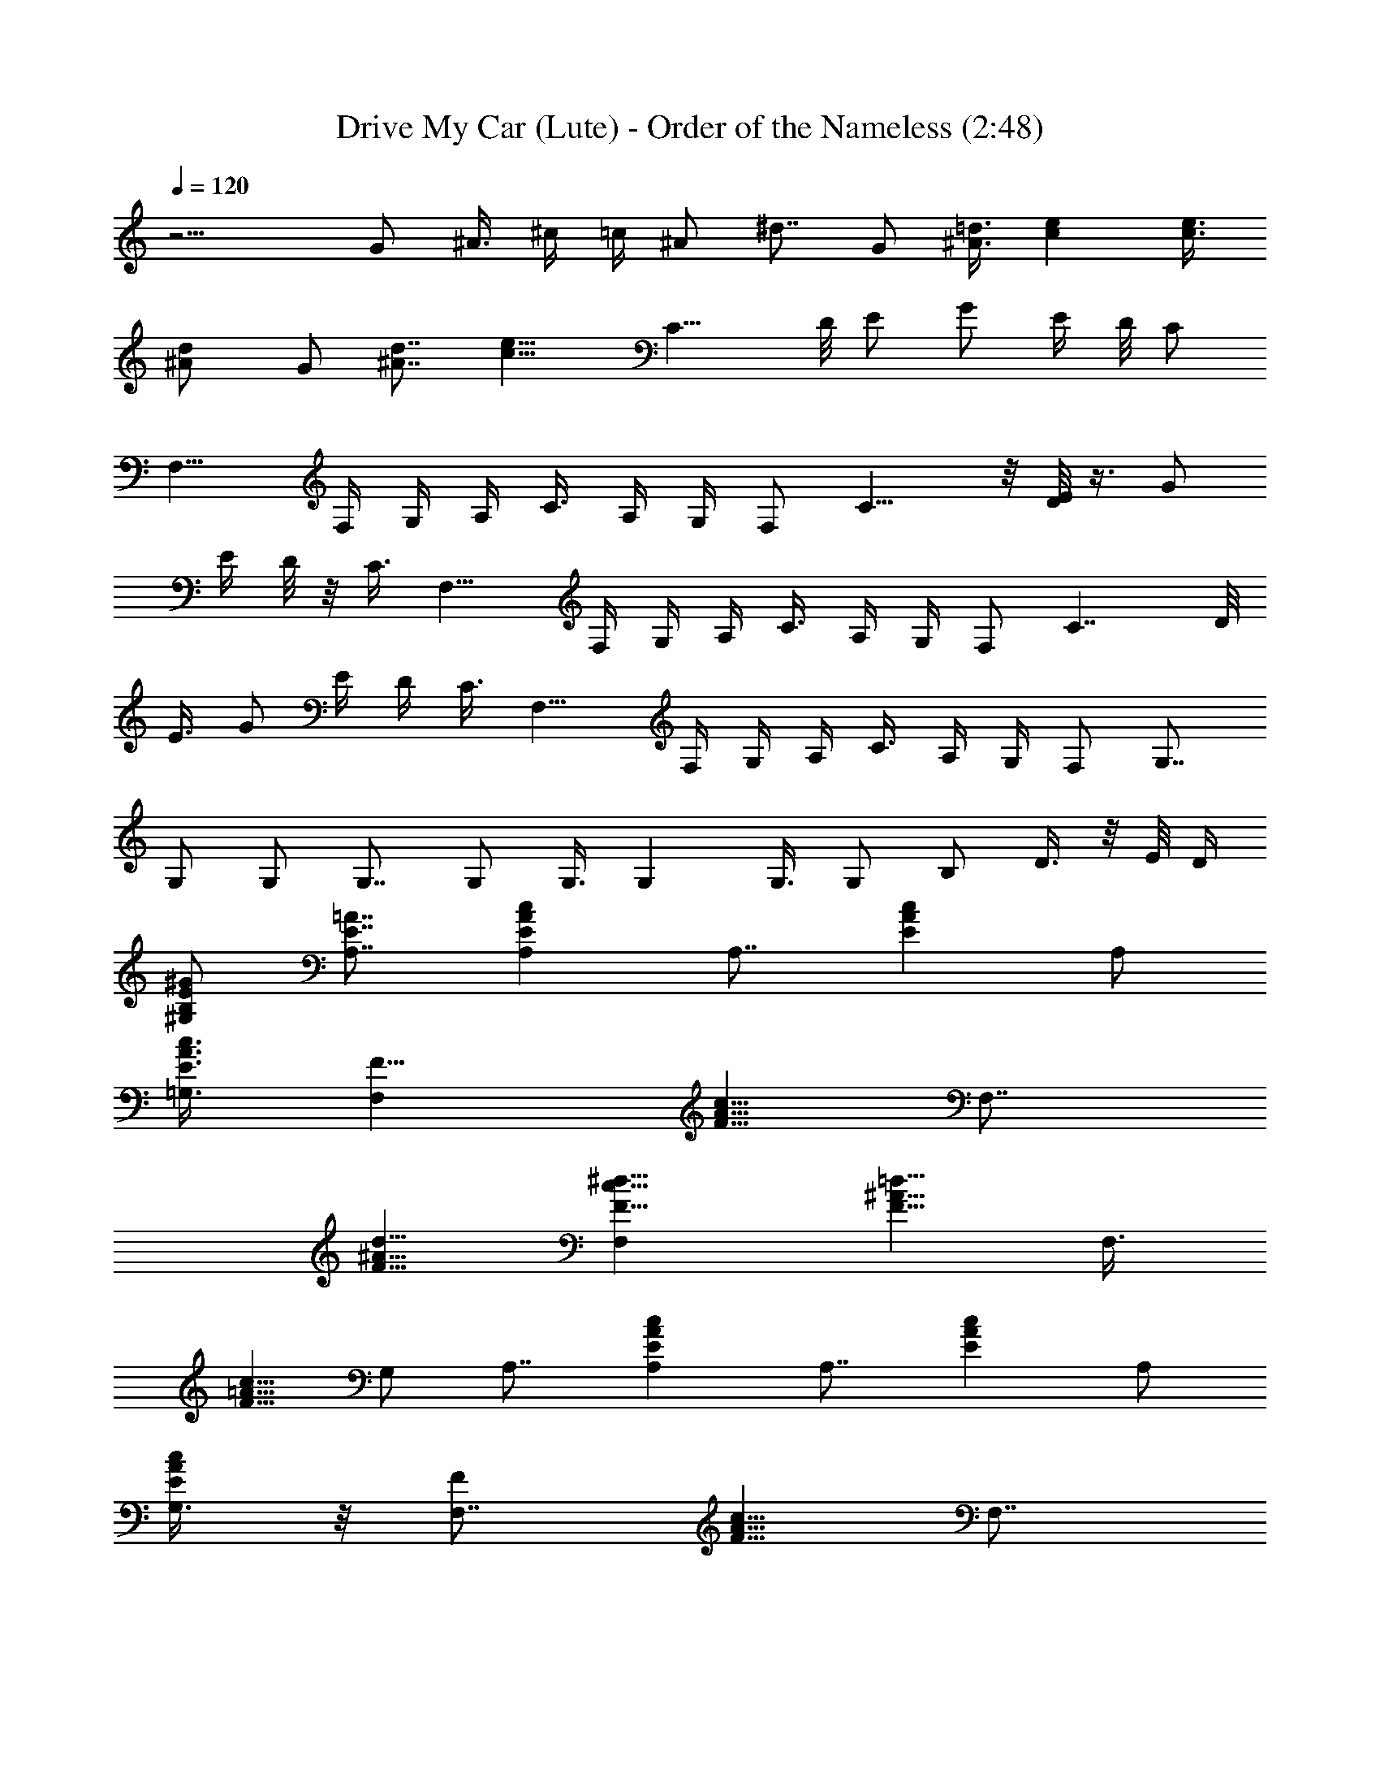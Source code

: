 X:1
T:Drive My Car (Lute) - Order of the Nameless (2:48)
Z:Transcribed by LotRO MIDI Player:http://lotro.acasylum.com/midi
%  Original file:DriveMyCar.mid
%  Transpose:-2
L:1/4
Q:120
K:C
z13/4 G/2 ^A3/8 ^c/4 =c/4 ^A/2 ^d7/8 G/2 [=d3/8^A3/8] [ce] [e3/8c3/8]
[^Ad/2] G/2 [d7/8^A7/8] [e15/8c15/8z] C13/8 D/8 E/2 G/2 E/4 D/8 C/2
F,13/8 F,/4 G,/4 A,/4 C3/8 A,/4 G,/4 F,/2 C13/8 z/8 [D/8E/2] z3/8 G/2
E/4 D/8 z/8 C3/8 F,13/8 F,/4 G,/4 A,/4 C3/8 A,/4 G,/4 F,/2 C7/4 D/8
E3/8 G/2 E/4 D/4 C3/8 F,13/8 F,/4 G,/4 A,/4 C3/8 A,/4 G,/4 F,/2 G,7/8
G,/2 G,/2 G,7/8 G,/2 G,3/8 G, G,3/8 G,/2 B,/2 D3/8 z/8 E/8 D/4
[B,/2^G/2E/2^G,/2] [A,7/8E7/8=A7/8] [A,EAc] [A,7/8z3/8] [AcEz/2] A,/2
[=G,3/8A3/8c3/8E3/8] [F,F5/8] [A5/8F5/8c5/8z3/8] [F,7/8z/4]
[d5/8^A5/8F5/8] [F,^d5/8F5/8c5/8] [=d5/8F5/8^A5/8z3/8] [F,3/8z/4]
[F5/8=A5/8c5/8z/8] G,/2 A,7/8 [A,EcA] [A,7/8z3/8] [cEAz/2] A,/2
[G,3/8c/2A/2E/2] z/8 [F,7/8F/2] [c5/8A5/8F5/8z3/8] [F,7/8z/4]
[F5/8d5/8^A5/8] [F,^d5/8c5/8F5/8] [F5/8^A5/8=d5/8z3/8] [F,3/8z/4]
[F5/8c5/8=A5/8z/8] G,/2 A,7/8 [A,AcE] [A,7/8z/2] [A7/8c7/8E7/8z3/8]
[A,z/2] [A/2c/2E/2] [D,7/8z3/8] E,/2 [F,/2^F7/8A7/8D7/8] D,3/8 G,/2
[F,/2D7/8=G7/8B7/8] E,3/8 [D,/2G/2B/2D/2] [C7/8C,] z/8
[C5/8E7/8G7/8c7/8] G,/4 [A,/2F,/2] [C3/8A7/8c7/8=F7/8] A,/2
[F,/2A/2c/2F/2] [G,7/8B3/8G3/8d3/8] z/2 G,3/4 G,/8 B,/2 D/2 B,3/8 z/8
G,3/8 C7/4 D/8 E/2 G3/8 E/4 D/4 C/2 F,13/8 F,/8 z/8 G,/8 A,/4 C/2
A,/4 G,/4 F,3/8 C7/4 D/8 E/2 G3/8 E/4 D/4 C/2 F,13/8 F,/4 G,/8 A,/4
C/2 A,/4 G,/4 F,3/8 C7/4 D/8 E/2 G3/8 z/8 E/8 D/4 C/2 F,13/8 F,/4
G,/8 z/8 A,/8 C/2 A,/4 G,/4 F,3/8 G, G,3/8 z/8 G,3/8 G, G,3/8 G,/2
G,7/8 G,/2 G,/2 B,3/8 D/2 E/4 D/4 [B,3/8^G/2E/2^G,/2] z/8
[A,7/8A7/8E7/8] [A,7/8A7/8c7/8E7/8] [A,z/2] [c7/8E7/8A7/8z/2] A,3/8
[=G,/2E/2A/2c/2] [F,7/8F5/8] [A5/8c5/8F5/8z/4] [F,z3/8]
[d5/8F5/8^A5/8] [F,7/8F5/8c5/8^d5/8] [^A5/8=d5/8F5/8z/4] [F,/2z3/8]
[c5/8F5/8=A5/8z/8] G,/2 A,7/8 [A,7/8c7/8A7/8E7/8] [A,z/2]
[A7/8c7/8E7/8z/2] A,3/8 [G,/2A/2c/2E/2] [F,7/8F5/8]
[c5/8F5/8A5/8z3/8] [F,7/8z/4] [^A5/8d5/8F5/8] [F,7/8F5/8^d5/8c5/8]
[^A5/8F5/8=d5/8z/4] [F,/2z3/8] [F5/8c5/8=A5/8z/8] G,/2 A,7/8
[A,7/8E7/8c7/8A7/8] [A,z/2] [cEAz/2] [A,7/8z/2] [A3/8c3/8E3/8]
[D,z/2] E,/2 [F,3/8A7/8D7/8^F7/8] D,/2 G,/2 [F,3/8D7/8=G7/8B7/8] E,/2
[D,/2B/2D/2G/2] [C7/8C,7/8] [C3/4cGE] G,/8 z/8 [A,3/8F,7/8] C/2
[A,/2=F/2A/2c/2] [F,3/8G3/8B3/8d3/8G,3/8] G,/2 z13/4 [C7/4^A7/8] c/2
b/8 [c'3/4z/4] D/8 E3/8 [G/2c/2] [E/4^f/4] [D/4=f/4] [C3/8^d3/8]
[F,13/8f] f5/8 [F,/4f/4] [G,/4^d/2] A,/4 [C3/8f/2] z/8 A,/8 G,/4
[F,/2G/2] [C7/4^A7/8] c/2 b/8 [c'3/4z/4] D/8 E3/8 [G/2c/2] [E/4^f/4]
[D/4=f/4] [C3/8^d3/8] [F,13/8f] f5/8 [F,/4f/4] [G,/4^d/2] A,/4
[C/2=d/2] [A,/8^A3/8] G,/4 [F,/2G/2] [C7/4^A7/8] c/2 b/8 [c'3/4z/4]
D/8 E3/8 [G/2c/2] [E/4^f/4] [D/4=f/4] [C3/8^d/2] z/8 [F,3/2f7/8] f5/8
[F,/4f/4] [G,/4^d/2] A,/4 [C/2c11/8] A,/8 z/8 G,/8 F,/2 [G,7/8g7/8]
[G,/2g/2] [G,/2^a/2] [G,7/8^a7/8] [G,/2^a/2] [G,/2c'/2] [G,7/8c'7/8]
[G,/2c'/2] [G,3/8^d3/8] [B,/2^d/2] [D/2^a7/8] E/4 D/8 [B,/2c'3/2]
A,7/8 z/8 A,7/8 A,7/8 A,/2 G,/2 [F,7/8F5/8] [c5/8F5/8=A5/8z/4]
[F,7/8z3/8] [^A/2=d/2F/2] [F,^d5/8F5/8c5/8] [^A5/8=d5/8F5/8z3/8]
[F,3/8z/4] [c5/8F5/8=A5/8z/4] G,3/8 A, [A,7/8A7/8c7/8E7/8] [A,7/8z/2]
[E7/8A7/8c7/8z3/8] A,/2 [G,/2c/2A/2E/2] [F,7/8F5/8] [F5/8c5/8A5/8z/4]
[F,7/8z3/8] [^A5/8d5/8F5/8] [F,7/8c/2F/2^d/2] [^A5/8F5/8=d5/8z3/8]
[F,/2z/4] [c5/8F5/8=A5/8z/4] G,3/8 A, [A,7/8E7/8A7/8c7/8] [A,7/8z/2]
[c7/8A7/8E7/8z3/8] [A,z/2] [E/2c/2A/2] [D,7/8z/2] E,3/8 [F,/2A^FD]
D,/2 G,3/8 [F,/2BDG] E,/2 [D,3/8B3/8D3/8G3/8] [CC,]
[C5/8G7/8c7/8E7/8] G,/4 [A,/2F,/2] [C3/8c7/8=F7/8A7/8] z/8 A,3/8
[F,/2c/2F/2A/2] [G,7/8B/2d/2G/2] z3/8 G,3/4 G,/4 B,3/8 D/2 B,/2 G,3/8
C7/4 D/8 E/2 G/2 E/8 D/4 C/2 F,13/8 F,/4 G,/4 A,/8 C/2 A,/4 G,/4
F,3/8 z/8 C13/8 D/8 E/2 G/2 E/8 z/8 D/8 C/2 F,13/8 F,/4 G,/4 A,/8 z/8
C3/8 A,/4 G,/4 F,/2 C13/8 D/8 E/2 G/2 E/4 D/8 C/2 F,13/8 F,/4 G,/4
A,/4 C3/8 A,/4 G,/4 F,/2 G,7/8 G,/2 G,3/8 G, G,3/8 z/8 G,3/8 G, G,3/8
G,/2 B,/2 D3/8 E/4 D/4 [B,/2^G/2^G,/2E/2] [A,7/8E7/8A7/8] [A,7/8AcE]
z/8 [A,7/8z3/8] [cAEz/2] A,/2 [=G,3/8A3/8c3/8E3/8] [F,F5/8]
[c5/8A5/8F5/8z3/8] [F,7/8z/4] [d5/8F5/8^A5/8] [F,7/8^d5/8F5/8c5/8]
[=d5/8^A5/8F5/8z/4] [F,/2z3/8] [=A5/8c5/8F5/8z/8] G,/2 A,7/8 [A,AEc]
[A,7/8z3/8] [AcEz/2] A,/2 [G,3/8A3/8E3/8c3/8] [F,F5/8]
[A5/8c5/8F5/8z3/8] [F,7/8z/4] [d5/8F5/8^A5/8] [F,7/8^d5/8c5/8F5/8]
[F5/8=d5/8^A5/8z3/8] [F,3/8z/4] [c5/8F5/8=A5/8z/8] G,/2 A,7/8 [A,EAc]
[A,7/8z3/8] [AEcz/2] [A,7/8z/2] [A3/8c3/8E3/8] [D,z/2] E,/2
[F,3/8A7/8^F7/8D7/8] z/8 D,3/8 G,/2 [F,/2D7/8B7/8=G7/8] E,3/8
[D,/2D/2G/2B/2] [C7/8C,7/8] [C3/4cEG] G,/4 [A,3/8F,7/8] C/2
[A,/2=F/2c/2A/2] [F,3/8G,/2d/2B/2G/2] z/8 G,3/8 z13/4
[C7/4c7/8G7/8E7/8C,7/8] [cGEC,z7/8] G,/8 [A,3/8F/2A/2F,/2c/2] z/8
[C3/8F,7/8A11/8c11/8F11/8] A,/2 F,/2 G,7/8 [G,5/8B7/8F7/8D7/8] z/8
G,/8 [B,/2G,/2] [D3/4B7/8F7/8z/2] E/4 D/8 [B,/2F/2B/2D/2] [C7/4C,cGE]
[E7/8G7/8c7/8C,7/8z3/4] G,/8 [A,/2F/2F,/2A/2c/2]
[C3/8A11/8c11/8F,7/8F11/8] A,/2 F,/2 G,7/8 [G,3/4B7/8F7/8D7/8] G,/8
[B,/2G,/2] [D3/4BFz/2] E/4 D/4 [B,3/8D3/8B3/8F3/8] [C7/4cEC,Gz/2]
^a/8 [c'3/4z3/8] [G7/8C,7/8c7/8E7/8z3/8] ^a/8 [c'7/8z/4] G,/8
[A,/2A/2F,/2c/2F/2] [C3/8^a/8F,7/8A11/8c11/8F11/8] z/4 A,/2
[F,/2^a/8] [c'5/4z3/8] G,7/8 [G,3/4BDF] G,/8 z/8 [B,3/8G,3/8]
[D3/4FBz/2] E/4 D/4 [B,3/8B3/8D3/8F3/8] [C7/4GcEC,z/2] ^a/8
[c'3/4z3/8] [c7/8G7/8E7/8C,7/8z3/8] ^a/8 [c'7/8z/4] G,/8
[A,/2F/2c/2F,/2A/2] [C3/8^a/8F,7/8c11/8A11/8F11/8] z/4 A,/2
[F,/2^a/8] [c'5/4z3/8] G,7/8 [G,3/4BDF] G,/4 [B,3/8G,3/8] [D3/4BFz/2]
E/4 D/4 [B,3/8F3/8D3/8B3/8] [C7/4C,EcGz/2] ^a/8 [c'3/4z3/8]
[c7/8G7/8C,7/8E7/8z3/8] ^a/8 [c'7/8z/4] G,/8 [A,/2A/2c/2F,/2F/2]
[C3/8^a/8A11/8F,7/8c11/8F11/8] z3/8 A,3/8 [F,/2^a/8] [c'5/4z3/8]
G,7/8 [G,3/4DBF] G,/4 [B,3/8G,3/8] [D3/4BFz/2] E/4 D/4
[B,3/8F3/8B3/8D3/8] [C7/4cGEC,z/2] ^a/8 [c'7/8z3/8]
[E7/8G7/8C,7/8c7/8z/2] [^a/8c'7/8] z/8 G,/8 [A,/2c/2F,/2F/2A/2]
[C/2^a/8F,7/8A11/8F11/8c11/8] [c'3/4z3/8] A,3/8 [F,/2^a/8]
[c'5/4z3/8] G,7/8 [G,3/4DBF] G,/4 [B,3/8G,3/8] [D3/4FBz/2] E/4 D/4
[B,3/8D/2B/2F/2] z/8 [C13/8G7/8C,7/8c7/8E7/8z3/8] ^a/8 [c'7/8z3/8]
[C,7/8G7/8c7/8E7/8z/2] [^a/8c'7/8] z/8 G,/8 [A,/2A/2c/2F/2F,/2]
[C/2^a/8A11/8F11/8F,7/8c11/8] [c'3/4z3/8] A,3/8 [F,/2^a/8]
[c'5/4z3/8] G,7/8 [G,3/4BFD] G,/4 [B,3/8G,/2] z/8 [D5/8F7/8B7/8z3/8]
E/4 D/4 [B,/2F/2D/2B/2] [C13/8c7/8C,7/8E7/8G7/8z3/8] ^a/8 [c'7/8z3/8]
[E7/8G7/8c7/8C,7/8z/2] [^a/8c'7/8] z/8 G,/8 [A,/2A/2F/2F,/2c/2]
[C/2^a/8F11/8F,7/8A11/8c11/8] [c'3/4z3/8] A,3/8 [F,/2^a/8]
[c'11/8z3/8] G, [G,5/8F7/8B7/8D7/8] G,/4 [B,/2G,/2]
[D5/8F7/8B7/8z3/8] E/4 D/4 [B,/2B/2D/2F/2]
[C13/8G7/8C,7/8c7/8E7/8z3/8] ^a/8 [c'7/8z3/8] [C,7/8E7/8G7/8c7/8z/2]
[^a/8c'7/8] z/4 [G,/8A,/2c/2A/2F/2F,/2] z3/8
[C/2^a/8F,c11/8A11/8F11/8] [c'7/8z3/8] A,3/8 z/8 [F,3/8^a/8c'11/8]
z/4 G, [G,5/8B7/8D7/8F7/8] G,/4 [B,/2G,/2] [D5/8F7/8B7/8z3/8] E/4 D/4
[B,/2F/2B/2D/2] [C7/4C,7/8G7/8c7/8E7/8z3/8] ^a/8 [c'7/8z3/8]
[cC,EGz/2] [^a/8c'7/8] z/4 G,/8 [A,3/8F3/8c3/8A3/8F,3/8]
[C/2^a/8F,F11/8c11/8A11/8] [c'7/8z3/8] A,/2 [F,3/8^a/8c'11/8] z/4 G,
[G,5/8F7/8D7/8B7/8] G,/4 [B,/2G,/2] [D5/8B7/8F7/8z3/8] E/4 D/4
[B,/2B/2D/2F/2] [C7/4E7/8c7/8G7/8C,7/8z/2] [^a/8c'7/8] z/4 [EcC,Gz/2]
^a/8 [c'3/4z/4] G,/8 [A,3/8A3/8c3/8F3/8F,3/8]
[C/2^a/8A11/8F,F11/8c11/8] [c'7/8z3/8] A,/2 [F,3/8^a/8c'11/8] z/4 G,
[G,5/8B7/8D7/8F7/8] G,/4 [B,/2G,/2] [D5/8B7/8F7/8z/2] E/8 D/4
[B,/2F/2D/2B/2] [C7/4c7/8G7/8E7/8C,7/8z/2] [^a/8c'7/8] z/4 [GC,cEz/2]
^a/8 [c'3/4z/4] G,/8 [A,3/8c3/8F,3/8F3/8A3/8]
[C/2^a/8F11/8c11/8A11/8F,] [c'7/8z3/8] A,/2 [F,3/8^a/8c'11/8] z/4 G,
[G,5/8F7/8B7/8D7/8] G,/4 [B,/2G,/2] [D5/8B7/8F7/8z/2] E/8 D/4
[B,/2F/2D/2B/2] 